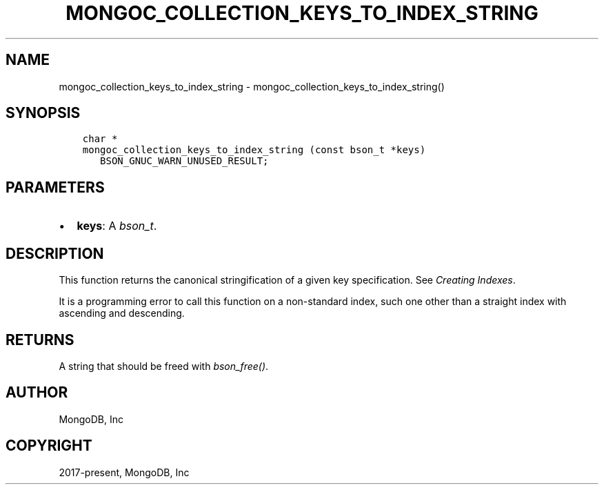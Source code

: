 .\" Man page generated from reStructuredText.
.
.
.nr rst2man-indent-level 0
.
.de1 rstReportMargin
\\$1 \\n[an-margin]
level \\n[rst2man-indent-level]
level margin: \\n[rst2man-indent\\n[rst2man-indent-level]]
-
\\n[rst2man-indent0]
\\n[rst2man-indent1]
\\n[rst2man-indent2]
..
.de1 INDENT
.\" .rstReportMargin pre:
. RS \\$1
. nr rst2man-indent\\n[rst2man-indent-level] \\n[an-margin]
. nr rst2man-indent-level +1
.\" .rstReportMargin post:
..
.de UNINDENT
. RE
.\" indent \\n[an-margin]
.\" old: \\n[rst2man-indent\\n[rst2man-indent-level]]
.nr rst2man-indent-level -1
.\" new: \\n[rst2man-indent\\n[rst2man-indent-level]]
.in \\n[rst2man-indent\\n[rst2man-indent-level]]u
..
.TH "MONGOC_COLLECTION_KEYS_TO_INDEX_STRING" "3" "Apr 04, 2023" "1.23.3" "libmongoc"
.SH NAME
mongoc_collection_keys_to_index_string \- mongoc_collection_keys_to_index_string()
.SH SYNOPSIS
.INDENT 0.0
.INDENT 3.5
.sp
.nf
.ft C
char *
mongoc_collection_keys_to_index_string (const bson_t *keys)
   BSON_GNUC_WARN_UNUSED_RESULT;
.ft P
.fi
.UNINDENT
.UNINDENT
.SH PARAMETERS
.INDENT 0.0
.IP \(bu 2
\fBkeys\fP: A \fI\%bson_t\fP\&.
.UNINDENT
.SH DESCRIPTION
.sp
This function returns the canonical stringification of a given key specification. See \fI\%Creating Indexes\fP\&.
.sp
It is a programming error to call this function on a non\-standard index, such one other than a straight index with ascending and descending.
.SH RETURNS
.sp
A string that should be freed with \fI\%bson_free()\fP\&.
.SH AUTHOR
MongoDB, Inc
.SH COPYRIGHT
2017-present, MongoDB, Inc
.\" Generated by docutils manpage writer.
.
